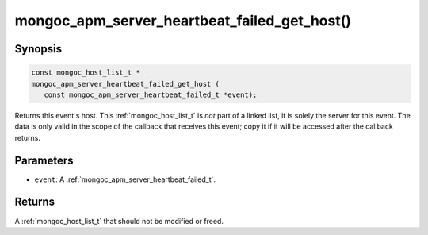 .. _mongoc_apm_server_heartbeat_failed_get_host

mongoc_apm_server_heartbeat_failed_get_host()
=============================================

Synopsis
--------

.. code-block:: c

  const mongoc_host_list_t *
  mongoc_apm_server_heartbeat_failed_get_host (
     const mongoc_apm_server_heartbeat_failed_t *event);

Returns this event's host. This :ref:`mongoc_host_list_t` is *not* part of a linked list, it is solely the server for this event. The data is only valid in the scope of the callback that receives this event; copy it if it will be accessed after the callback returns.

Parameters
----------

* ``event``: A :ref:`mongoc_apm_server_heartbeat_failed_t`.

Returns
-------

A :ref:`mongoc_host_list_t` that should not be modified or freed.

.. seealso::

  | :doc:`Introduction to Application Performance Monitoring <application-performance-monitoring>`

